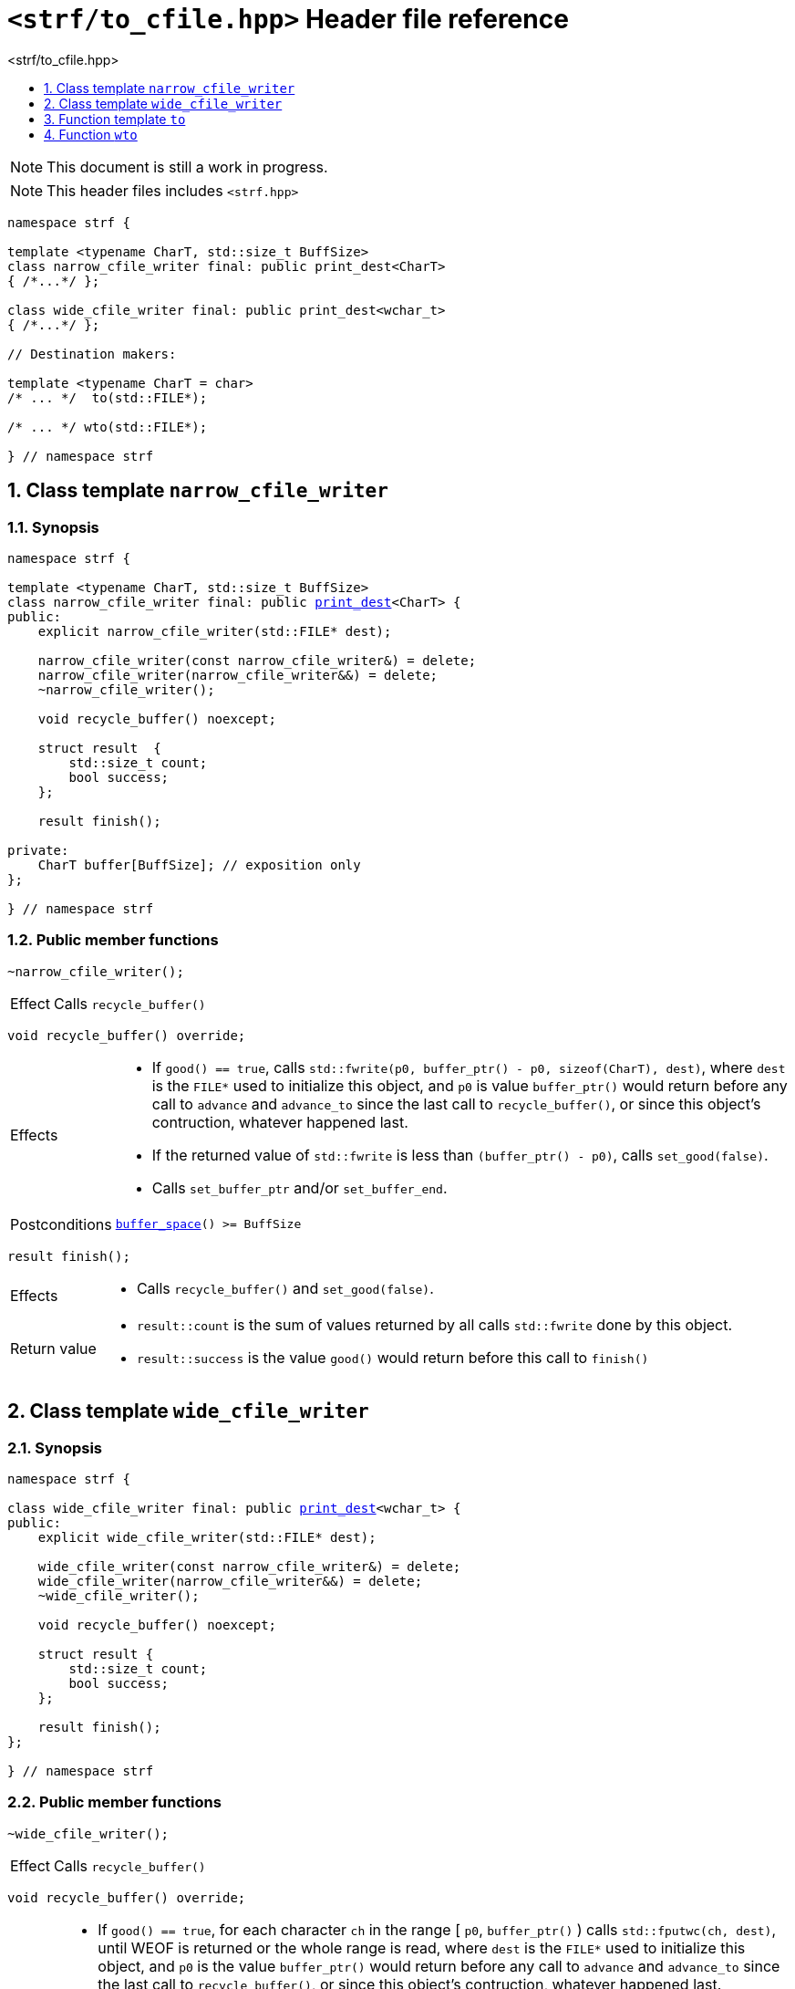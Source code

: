 ////
Copyright (C) (See commit logs on github.com/robhz786/strf)
Distributed under the Boost Software License, Version 1.0.
(See accompanying file LICENSE_1_0.txt or copy at
http://www.boost.org/LICENSE_1_0.txt)
////

[[main]]
= `<strf/to_cfile.hpp>` Header file reference
:source-highlighter: prettify
:sectnums:
:toc: left
:toc-title: <strf/to_cfile.hpp>
:toclevels: 1
:icons: font

:print_dest: <<strf_hpp#print_dest,print_dest>>

:narrow_cfile_writer: <<narrow_cfile_writer,narrow_cfile_writer>>
:wide_cfile_writer: <<wide_cfile_writer,wide_cfile_writer>>

:destination_no_reserve: <<strf_hpp#destinators,destination_no_reserve>>
:DestinationCreator: <<strf_hpp#DestinationCreator,DestinationCreator>>


NOTE: This document is still a work in progress.

NOTE: This header files includes `<strf.hpp>`

[source,cpp,subs=normal]
----
namespace strf {

template <typename CharT, std::size_t BuffSize>
class narrow_cfile_writer final: public print_dest<CharT>
{ /{asterisk}\...{asterisk}/ };

class wide_cfile_writer final: public print_dest<wchar_t>
{ /{asterisk}\...{asterisk}/ };

// Destination makers:

template <typename CharT = char>
/{asterisk} \... {asterisk}/  to(std::FILE{asterisk});

/{asterisk} \... {asterisk}/ wto(std::FILE{asterisk});

} // namespace strf
----

[[narrow_cfile_writer]]
== Class template `narrow_cfile_writer`
=== Synopsis
[source,cpp,subs=normal]
----
namespace strf {

template <typename CharT, std::size_t BuffSize>
class narrow_cfile_writer final: public {print_dest}<CharT> {
public:
    explicit narrow_cfile_writer(std::FILE{asterisk} dest);

    narrow_cfile_writer(const narrow_cfile_writer&) = delete;
    narrow_cfile_writer(narrow_cfile_writer&&) = delete;
    ~narrow_cfile_writer();

    void recycle_buffer() noexcept;

    struct result  {
        std::size_t count;
        bool success;
    };

    result finish();

private:
    CharT buffer[BuffSize]; // exposition only
};

} // namespace strf
----
=== Public member functions
====
[source,cpp]
----
~narrow_cfile_writer();
----
[horizontal]
Effect:: Calls `recycle_buffer()`
====
====
[source,cpp]
----
void recycle_buffer() override;
----
[horizontal]
Effects::
- If `good() == true`, calls `std::fwrite(p0, buffer_ptr() - p0, sizeof(CharT), dest)`,
    where `dest` is the `FILE{asterisk}` used to initialize this object, and
    `p0` is value `buffer_ptr()` would return before any call to `advance` and `advance_to`
    since the last call to `recycle_buffer()`, or since this object's contruction,
    whatever happened last.
-  If the returned value of `std::fwrite` is less than `(buffer_ptr() - p0)`, calls `set_good(false)`.
-  Calls `set_buffer_ptr` and/or `set_buffer_end`.
Postconditions:: `<<destination_hpp#destination_buffer_space,buffer_space>>() >= BuffSize`
====
====
[source,cpp]
----
result finish();
----
[horizontal]
Effects::
- Calls `recycle_buffer()` and `set_good(false)`.
Return value::
- `result::count` is the sum of values returned by all calls `std::fwrite` done by this object.
- `result::success` is the value `good()` would return before this call to `finish()`
====


[[wide_cfile_writer]]
== Class template `wide_cfile_writer`
=== Synopsis
[source,cpp,subs=normal]
----
namespace strf {

class wide_cfile_writer final: public {print_dest}<wchar_t> {
public:
    explicit wide_cfile_writer(std::FILE{asterisk} dest);

    wide_cfile_writer(const narrow_cfile_writer&) = delete;
    wide_cfile_writer(narrow_cfile_writer&&) = delete;
    ~wide_cfile_writer();

    void recycle_buffer() noexcept;

    struct result {
        std::size_t count;
        bool success;
    };

    result finish();
};

} // namespace strf
----
=== Public member functions
====
[source,cpp]
----
~wide_cfile_writer();
----
[horizontal]
Effect:: Calls `recycle_buffer()`
====
====
[source,cpp]
----
void recycle_buffer() override;
----
[horizontal]
Effects::
- If `good() == true`, for each character `ch` in the range [ `p0`, `buffer_ptr()` ) calls `std::fputwc(ch, dest)`, until WEOF is returned or the whole range is read, where `dest` is the `FILE{asterisk}` used to initialize this object, and `p0` is the value `buffer_ptr()` would return before any call to `advance` and `advance_to` since the last call to `recycle_buffer()`, or since this object's contruction, whatever happened last.
- If `std::fputwc` returns `WEOF`, calls `set_good(false)`.
- Calls `set_buffer_ptr` and/or `set_buffer_end`.
====
====
[source,cpp]
----
result finish();
----
[horizontal]
Effects::
- Calls `recycle_buffer()` and `set_good(false)`.
Return value::
- `result::count` is the number of calls to `std::fputwc` by this object that did not return WEOF .
- `result::success` is the value `good()` would return before this call to `finish()`
====

[[to]]
== Function template `to`

[source,cpp,subs=normal]
----
namespace strf {

template <typename CharT = char>
__/{asterisk} see below {asterisk}/__ to(std::FILE{asterisk} dest);

} // namespace strf
----
[horizontal]
Return type:: `{destination_no_reserve}<DestCreator>`, where `DestCreator` is an
           implementation-defined type that satifies __{DestinationCreator}__.
Return value:: An object whose `DestCreator` object `&#95;dest&#95;creator`
is such that `&#95;dest&#95;creator.create()` returns
+
[source,cpp,subs=normal]
----
{narrow_cfile_writer}< CharT, {print_dest_min_buffer_size} >{dest}
----

[[wto]]
== Function `wto`

[source,cpp,subs=normal]
----
namespace strf {

__/{asterisk} see below {asterisk}/__ wto(std::FILE{asterisk} dest);

} // namespace strf
----
[horizontal]
Return type:: `{destination_no_reserve}<DestCreator>`, where `DestCreator`
       is an implementation-defined type that satifies __{DestinationCreator}__.
Return value:: An object whose `DestCreator` object `&#95;dest&#95;creator`
       is such that `&#95;dest&#95;creator.create()` returns
+
[source,cpp,subs=normal]
----
{wide_cfile_writer}<CharT, Traits>{dest}
----
